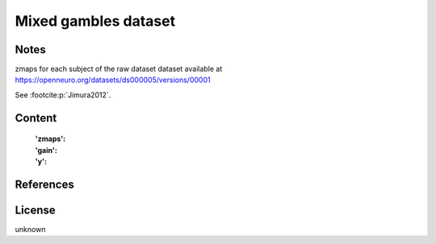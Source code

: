 Mixed gambles dataset
=====================

Notes
-----
zmaps for each subject of the raw dataset dataset available at
https://openneuro.org/datasets/ds000005/versions/00001

See :footcite:p:`Jimura2012`.

Content
-------
    :'zmaps':
    :'gain':
    :'y':

References
----------

.. footbibliography::

License
-------
unknown

